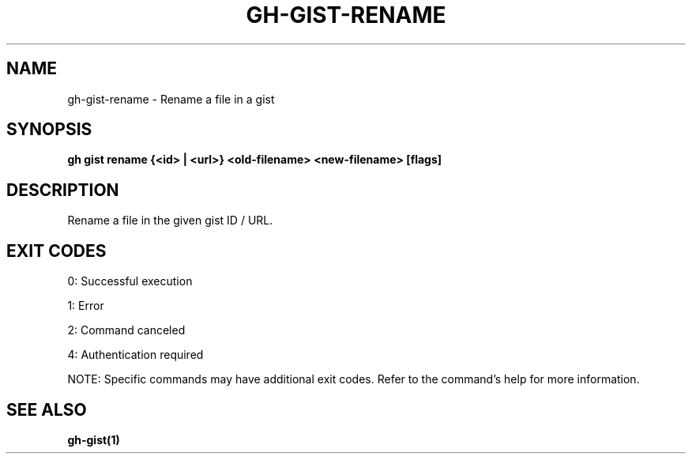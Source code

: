 .nh
.TH "GH-GIST-RENAME" "1" "Oct 2025" "GitHub CLI 2.81.0" "GitHub CLI manual"

.SH NAME
gh-gist-rename - Rename a file in a gist


.SH SYNOPSIS
\fBgh gist rename {<id> | <url>} <old-filename> <new-filename> [flags]\fR


.SH DESCRIPTION
Rename a file in the given gist ID / URL.


.SH EXIT CODES
0: Successful execution

.PP
1: Error

.PP
2: Command canceled

.PP
4: Authentication required

.PP
NOTE: Specific commands may have additional exit codes. Refer to the command's help for more information.


.SH SEE ALSO
\fBgh-gist(1)\fR
